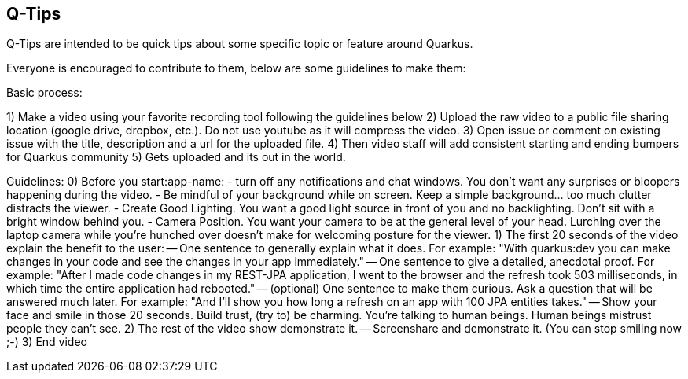 == Q-Tips

Q-Tips are intended to be quick tips about some specific topic or feature around Quarkus.

Everyone is encouraged to contribute to them, below are some guidelines to make them:

Basic process:

1) Make a video using your favorite recording tool following the guidelines below
2) Upload the raw video to a public file sharing location (google drive, dropbox, etc.). Do not use youtube as it will compress the video. 
3) Open issue or comment on existing issue with the title, description and a url for the uploaded file.
4) Then video staff will add consistent starting and ending bumpers for Quarkus community
5) Gets uploaded and its out in the world.


Guidelines:
0) Before you start:app-name: 
	- turn off any notifications and chat windows. You don't want any surprises or bloopers happening during the video. 
	- Be mindful of your background while on screen. Keep a simple background... too much clutter distracts the viewer. 	
	- Create Good Lighting. You want a good light source in front of you and no backlighting. Don't sit with a bright window behind you.
	- Camera Position. You want your camera to be at the general level of your head. Lurching over the laptop camera while you're hunched over doesn't make for welcoming posture for the viewer.
1) The first 20 seconds of the video explain the benefit to the user:
-- One sentence to generally explain what it does. For example: "With quarkus:dev you can make changes in your code and see the changes in your app immediately."
-- One sentence to give a detailed, anecdotal proof. For example: "After I made code changes in my REST-JPA application, I went to the browser and the refresh took 503 milliseconds, in which time the entire application had rebooted."
-- (optional) One sentence to make them curious. Ask a question that will be answered much later. For example: "And I'll show you how long a refresh on an app with 100 JPA entities takes."
-- Show your face and smile in those 20 seconds. Build trust, (try to) be charming. You're talking to human beings. Human beings mistrust people they can't see.
2) The rest of the video show demonstrate it.
-- Screenshare and demonstrate it. (You can stop smiling now ;-)
3) End video

